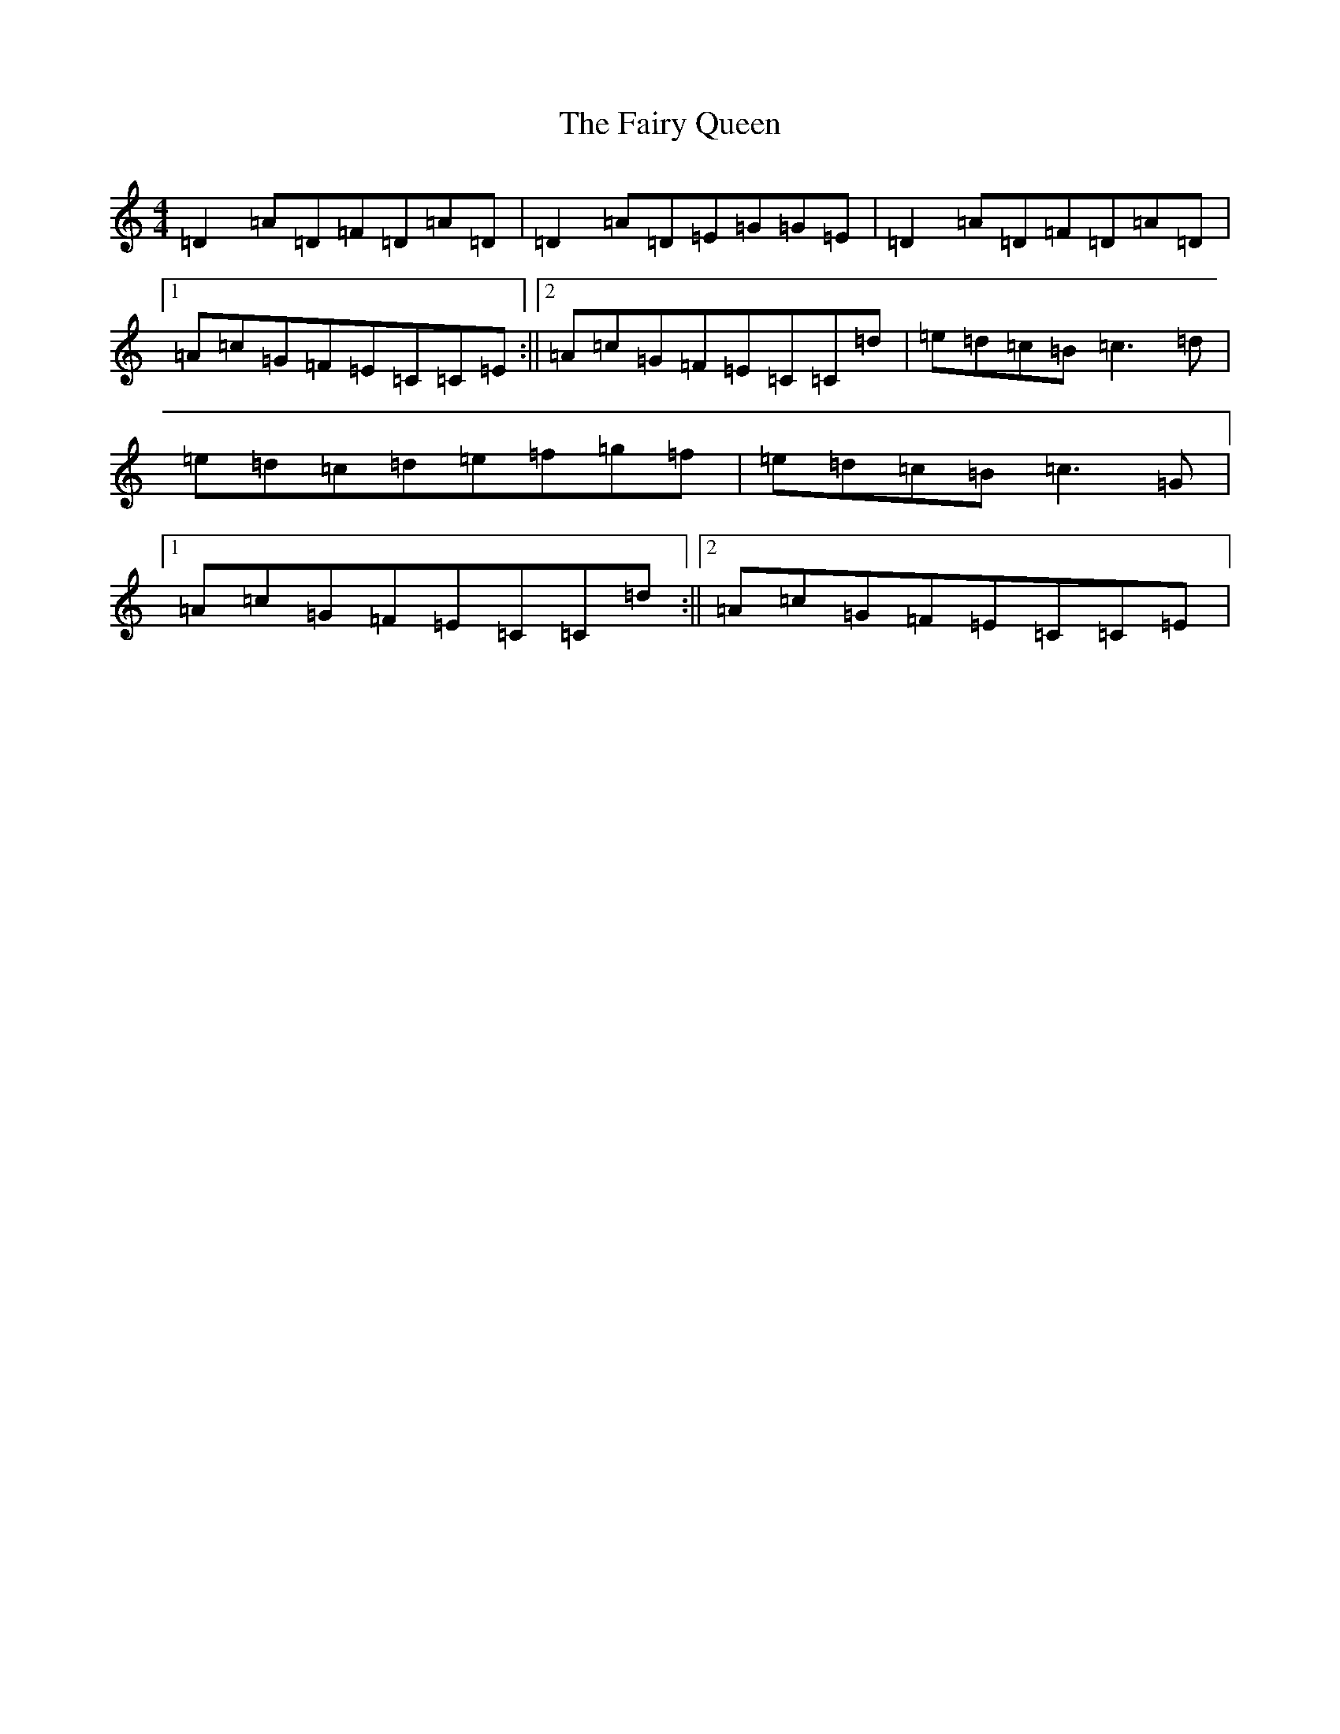 X: 8641
T: Fairy Queen, The
S: https://thesession.org/tunes/243#setting26952
Z: D Major
R: waltz
M:4/4
L:1/8
K: C Major
=D2=A=D=F=D=A=D|=D2=A=D=E=G=G=E|=D2=A=D=F=D=A=D|1=A=c=G=F=E=C=C=E:||2=A=c=G=F=E=C=C=d|=e=d=c=B=c3=d|=e=d=c=d=e=f=g=f|=e=d=c=B=c3=G|1=A=c=G=F=E=C=C=d:||2=A=c=G=F=E=C=C=E|